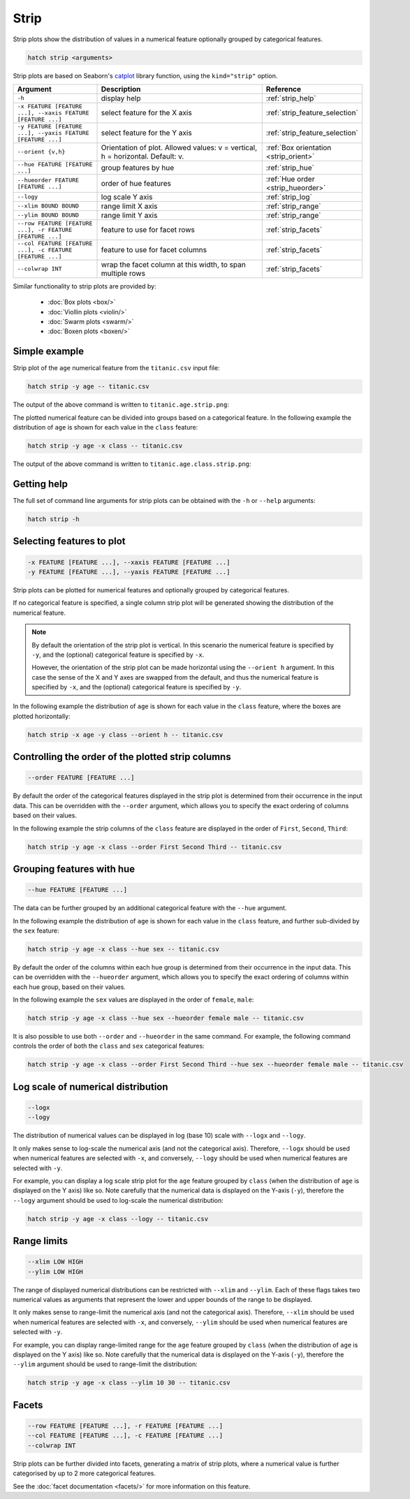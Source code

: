 Strip
*****

Strip plots show the distribution of values in a numerical feature optionally grouped by categorical features.

.. code-block:: bash

    hatch strip <arguments>

Strip plots are based on Seaborn's `catplot <https://seaborn.pydata.org/generated/seaborn.catplot.html>`_ library function, using the ``kind="strip"`` option.

.. list-table::
   :widths: 1 2 1
   :header-rows: 1

   * - Argument
     - Description
     - Reference
   * - ``-h``
     - display help
     - :ref:`strip_help`
   * - ``-x FEATURE [FEATURE ...], --xaxis FEATURE [FEATURE ...]``
     - select feature for the X axis
     - :ref:`strip_feature_selection`
   * - ``-y FEATURE [FEATURE ...], --yaxis FEATURE [FEATURE ...]``
     - select feature for the Y axis
     - :ref:`strip_feature_selection`
   * - ``--orient {v,h}``
     - Orientation of plot. Allowed values: v = vertical, h = horizontal. Default: v.
     - :ref:`Box orientation <strip_orient>`
   * - ``--hue FEATURE [FEATURE ...]``
     - group features by hue
     - :ref:`strip_hue`
   * - ``--hueorder FEATURE [FEATURE ...]``
     - order of hue features
     - :ref:`Hue order <strip_hueorder>`
   * - ``--logy``
     - log scale Y axis 
     - :ref:`strip_log`
   * - ``--xlim BOUND BOUND``
     - range limit X axis 
     - :ref:`strip_range`
   * - ``--ylim BOUND BOUND``
     - range limit Y axis 
     - :ref:`strip_range`
   * - ``--row FEATURE [FEATURE ...], -r FEATURE [FEATURE ...]``
     - feature to use for facet rows 
     - :ref:`strip_facets`
   * - ``--col FEATURE [FEATURE ...], -c FEATURE [FEATURE ...]``
     - feature to use for facet columns 
     - :ref:`strip_facets`
   * - ``--colwrap INT``
     - wrap the facet column at this width, to span multiple rows
     - :ref:`strip_facets`

Similar functionality to strip plots are provided by:

 * :doc:`Box plots <box/>`
 * :doc:`Viollin plots <violin/>`
 * :doc:`Swarm plots <swarm/>` 
 * :doc:`Boxen plots <boxen/>` 

Simple example
==============

Strip plot of the ``age`` numerical feature from the ``titanic.csv`` input file:

.. code-block:: bash

    hatch strip -y age -- titanic.csv 

The output of the above command is written to ``titanic.age.strip.png``:

.. image:: ../images/titanic.age.strip.png
       :width: 600px
       :height: 600px
       :align: center
       :alt: Strip plot showing the distribution of age for the titanic data set


The plotted numerical feature can be divided into groups based on a categorical feature.
In the following example the distribution of ``age`` is shown for each value in the ``class`` feature:

.. code-block:: bash

    hatch strip -y age -x class -- titanic.csv 

The output of the above command is written to ``titanic.age.class.strip.png``:

.. image:: ../images/titanic.age.class.strip.png
       :width: 600px
       :height: 600px
       :align: center
       :alt: Strip plot showing the distribution of age for each class in the titanic data set

.. _strip_help:

Getting help
============

The full set of command line arguments for strip plots can be obtained with the ``-h`` or ``--help``
arguments:

.. code-block:: bash

    hatch strip -h

.. _strip_feature_selection:

Selecting features to plot
==========================

.. code-block:: 

  -x FEATURE [FEATURE ...], --xaxis FEATURE [FEATURE ...]
  -y FEATURE [FEATURE ...], --yaxis FEATURE [FEATURE ...]

Strip plots can be plotted for numerical features and optionally grouped by categorical features.

If no categorical feature is specified, a single column strip plot will be generated showing
the distribution of the numerical feature.

.. note:: 

    .. _strip_orient:

    By default the orientation of the strip plot is vertical. In this scenario
    the numerical feature is specified by ``-y``, and the (optional) categorical feature is specified
    by ``-x``.
    
    However, the orientation of the strip plot can be made horizontal using the ``--orient h`` argument.
    In this case the sense of the X and Y axes are swapped from the default, and thus
    the numerical feature is specified by ``-x``, and the (optional) categorical feature is specified
    by ``-y``.

In the following example the distribution of ``age`` is shown for each value in the ``class`` feature,
where the boxes are plotted horizontally:

.. code-block:: bash

    hatch strip -x age -y class --orient h -- titanic.csv

.. image:: ../images/titanic.class.age.strip.horizontal.png
       :width: 600px
       :height: 600px
       :align: center
       :alt: Strip plot showing the distribution of age for each class in the titanic data set, shown horizontally

.. _strip_order:

Controlling the order of the plotted strip columns
==================================================

.. code-block:: 

    --order FEATURE [FEATURE ...]

By default the order of the categorical features displayed in the strip plot is determined from their occurrence in the input data.
This can be overridden with the ``--order`` argument, which allows you to specify the exact ordering of columns based on their values. 

In the following example the strip columns of the ``class`` feature are displayed in the order of ``First``, ``Second``, ``Third``:

.. code-block:: bash

    hatch strip -y age -x class --order First Second Third -- titanic.csv

.. image:: ../images/titanic.age.class.strip.order.png
       :width: 600px
       :height: 600px
       :align: center
       :alt: Strip plot showing the distribution of age for each class in the titanic data set, shown in a specified order

.. _strip_hue:

Grouping features with hue 
==========================

.. code-block:: 

  --hue FEATURE [FEATURE ...]

The data can be further grouped by an additional categorical feature with the ``--hue`` argument.

In the following example the distribution of ``age`` is shown for each value in the ``class`` feature, and further sub-divided by the ``sex`` feature:

.. code-block:: bash

    hatch strip -y age -x class --hue sex -- titanic.csv

.. image:: ../images/titanic.age.class.sex.strip.png
       :width: 600px
       :height: 600px
       :align: center
       :alt: Strip plot showing the distribution of age for each class in the titanic data set, grouped by class and sex 

.. _strip_hueorder:

By default the order of the columns within each hue group is determined from their occurrence in the input data. 
This can be overridden with the ``--hueorder`` argument, which allows you to specify the exact ordering of columns within each hue group, based on their values. 

In the following example the ``sex`` values are displayed in the order of ``female``, ``male``: 

.. code-block:: bash

    hatch strip -y age -x class --hue sex --hueorder female male -- titanic.csv

.. image:: ../images/titanic.age.class.sex.strip.hueorder.png
       :width: 600px
       :height: 600px
       :align: center
       :alt: Count plot showing the frequency of the categorical values in the embark_town feature from the titanic.csv file, grouped by the class feature, displayed in a specified order

It is also possible to use both ``--order`` and ``--hueorder`` in the same command. For example, the following command controls
the order of both the ``class`` and ``sex`` categorical features:

.. code-block:: bash

    hatch strip -y age -x class --order First Second Third --hue sex --hueorder female male -- titanic.csv

.. image:: ../images/titanic.age.class.sex.strip.order.hueorder.png
       :width: 600px
       :height: 600px
       :align: center
       :alt: Count plot showing the frequency of the categorical values in the embark_town feature from the titanic.csv file, grouped by the class feature, displayed in a specified order

.. _strip_log:

Log scale of numerical distribution 
===================================

.. code-block:: 

  --logx
  --logy

The distribution of numerical values can be displayed in log (base 10) scale with ``--logx`` and ``--logy``. 

It only makes sense to log-scale the numerical axis (and not the categorical axis). Therefore, ``--logx`` should be used when numerical features are selected with ``-x``, and
conversely, ``--logy`` should be used when numerical features are selected with ``-y``.

For example, you can display a log scale strip plot for the ``age`` feature grouped by ``class`` (when the distribution of ``age`` is displayed on the Y axis) like so. Note carefully that the numerical data is displayed on the Y-axis (``-y``), therefore the ``--logy`` argument should be used to log-scale the numerical distribution:

.. code-block:: bash

    hatch strip -y age -x class --logy -- titanic.csv 

.. _strip_range:

Range limits
============

.. code-block:: 

  --xlim LOW HIGH 
  --ylim LOW HIGH

The range of displayed numerical distributions can be restricted with ``--xlim`` and ``--ylim``. Each of these flags takes two numerical values as arguments that represent the lower and upper bounds of the range to be displayed.

It only makes sense to range-limit the numerical axis (and not the categorical axis). Therefore, ``--xlim`` should be used when numerical features are selected with ``-x``, and
conversely, ``--ylim`` should be used when numerical features are selected with ``-y``.

For example, you can display range-limited range for the ``age`` feature grouped by ``class`` (when the distribution of ``age`` is displayed on the Y axis) like so.
Note carefully that the numerical 
data is displayed on the Y-axis (``-y``), therefore the ``--ylim`` argument should be used to range-limit the distribution: 

.. code-block:: bash

    hatch strip -y age -x class --ylim 10 30 -- titanic.csv

.. _strip_facets:

Facets
======

.. code-block:: 

 --row FEATURE [FEATURE ...], -r FEATURE [FEATURE ...]
 --col FEATURE [FEATURE ...], -c FEATURE [FEATURE ...]
 --colwrap INT

Strip plots can be further divided into facets, generating a matrix of strip plots, where a numerical value is
further categorised by up to 2 more categorical features.

See the :doc:`facet documentation <facets/>` for more information on this feature.
